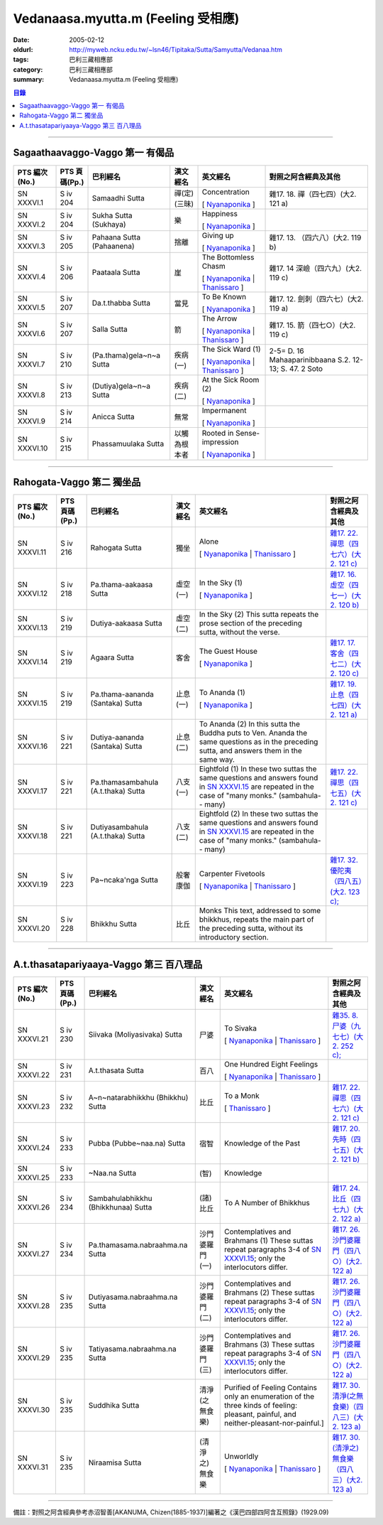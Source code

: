 Vedanaasa.myutta.m (Feeling 受相應)
###################################

:date: 2005-02-12
:oldurl: http://myweb.ncku.edu.tw/~lsn46/Tipitaka/Sutta/Samyutta/Vedanaa.htm
:tags: 巴利三藏相應部
:category: 巴利三藏相應部
:summary: Vedanaasa.myutta.m (Feeling 受相應)


.. contents:: 目錄

----

Sagaathaavaggo-Vaggo 第一 有偈品
++++++++++++++++++++++++++++++++

.. list-table::
  :header-rows: 1

  * - PTS 編次(No.)
    - PTS 頁碼(Pp.)
    - 巴利經名
    - 漢文經名
    - 英文經名
    - 對照之阿含經典及其他

  * - SN XXXVI.1
    - S iv 204
    - Samaadhi Sutta
    - 禪(定)(三昧)
    - Concentration

      [ `Nyanaponika <http://www.accesstoinsight.org/tipitaka/sn/sn36/sn36.001.nypo.html>`__ ]
    - 雜17. 18. 禪（四七四）(大2. 121 a)

  * - SN XXXVI.2
    - S iv 204
    - Sukha Sutta (Sukhaya)
    - 樂
    - Happiness

      [ `Nyanaponika <http://www.accesstoinsight.org/tipitaka/sn/sn36/sn36.002.nypo.html>`__ ]
    - 

  * - SN XXXVI.3
    - S iv 205
    - Pahaana Sutta (Pahaanena)
    - 捨離
    - Giving up

      [ `Nyanaponika <http://www.accesstoinsight.org/tipitaka/sn/sn36/sn36.003.nypo.html>`__ ]
    - 雜17. 13. （四六八）(大2. 119 b)
  * - SN XXXVI.4
    - S iv 206
    - Paataala Sutta
    - 崖
    - The Bottomless Chasm

      [ `Nyanaponika <http://www.accesstoinsight.org/tipitaka/sn/sn36/sn36.004.nypo.html>`__ |
      `Thanissaro <http://www.accesstoinsight.org/tipitaka/sn/sn36/sn36.004.than.html>`__ ]
    - 雜17. 14 深嶮（四六九）(大2. 119 c)
  * - SN XXXVI.5
    - S iv 207
    - Da.t.thabba Sutta
    - 當見
    - To Be Known

      [ `Nyanaponika <http://www.accesstoinsight.org/tipitaka/sn/sn36/sn36.005.nypo.html>`__ ]
    - 雜17. 12. 劍刺（四六七）(大2. 119 a)
  * - SN XXXVI.6
    - S iv 207
    - Salla Sutta
    - 箭
    - The Arrow

      [ `Nyanaponika <http://www.accesstoinsight.org/tipitaka/sn/sn36/sn36.006.nypo.html>`__ |
      `Thanissaro <http://www.accesstoinsight.org/tipitaka/sn/sn36/sn36.006.than.html>`__ ]
    - 雜17. 15. 箭（四七○）(大2. 119 c)
  * - SN XXXVI.7
    - S iv 210
    -  (Pa.thama)gela~n~a Sutta
    - 疾病(一)
    - The Sick Ward (1)

      [ `Nyanaponika <http://www.accesstoinsight.org/tipitaka/sn/sn36/sn36.007.nypo.html>`__ |
      `Thanissaro <http://www.accesstoinsight.org/tipitaka/sn/sn36/sn36.007.than.html>`__ ]
    - 2-5= D. 16 Mahaaparinibbaana S.2. 12-13; S. 47. 2 Soto
  * - SN XXXVI.8
    - S iv 213
    -  (Dutiya)gela~n~a Sutta
    - 疾病(二)
    - At the Sick Room (2)

      [ `Nyanaponika <http://www.accesstoinsight.org/tipitaka/sn/sn36/sn36.008.nypo.html>`__ ]
    - 

  * - SN XXXVI.9
    - S iv 214
    - Anicca Sutta
    - 無常
    - Impermanent

      [ `Nyanaponika <http://www.accesstoinsight.org/tipitaka/sn/sn36/sn36.009.nypo.html>`__ ]
    - 

  * - SN XXXVI.10
    - S iv 215
    - Phassamuulaka Sutta
    - 以觸為根本者
    - Rooted in Sense-impression

      [ `Nyanaponika <http://www.accesstoinsight.org/tipitaka/sn/sn36/sn36.010.nypo.html>`__ ]
    - 

----

Rahogata-Vaggo 第二 獨坐品
++++++++++++++++++++++++++

.. list-table::
  :header-rows: 1

  * - PTS 編次(No.)
    - PTS 頁碼(Pp.)
    - 巴利經名
    - 漢文經名
    - 英文經名
    - 對照之阿含經典及其他

  * - SN XXXVI.11
    - S iv 216
    - Rahogata Sutta
    - 獨坐
    - Alone

      [ `Nyanaponika <http://www.accesstoinsight.org/tipitaka/sn/sn36/sn36.011.nypo.html>`__ |
      `Thanissaro <http://www.accesstoinsight.org/tipitaka/sn/sn36/sn36.011.than.html>`__ ]
    - `雜17. 22. 禪思（四七六）(大2. 121 c) <../../../Taisho/T02/0099_017.htm>`__
  * - SN XXXVI.12
    - S iv 218
    - Pa.thama-aakaasa Sutta
    - 虛空(一)
    - In the Sky (1)

      [ `Nyanaponika <http://www.accesstoinsight.org/tipitaka/sn/sn36/sn36.012.nypo.html>`__ ]
    - `雜17. 16. 虛空（四七一）(大2. 120 b) <../../../Taisho/T02/0099_017.htm>`__
  * - SN XXXVI.13
    - S iv 219
    - Dutiya-aakaasa Sutta
    - 虛空(二)
    - In the Sky (2)
      This sutta repeats the prose section of the preceding sutta, without the verse.
    - 

  * - SN XXXVI.14
    - S iv 219
    - Agaara Sutta
    - 客舍
    - The Guest House

      [ `Nyanaponika <http://www.accesstoinsight.org/tipitaka/sn/sn36/sn36.014.nypo.html>`__ ]
    - `雜17. 17. 客舍（四七二）(大2. 120 c) <../../../Taisho/T02/0099_017.htm>`__
  * - SN XXXVI.15
    - S iv 219
    - Pa.thama-aananda (Santaka) Sutta
    - 止息(一)
    - To Ananda (1)

      [ `Nyanaponika <http://www.accesstoinsight.org/tipitaka/sn/sn36/sn36.015.nypo.html>`__ ]
    - `雜17. 19. 止息（四七四）(大2. 121 a) <../../../Taisho/T02/0099_017.htm>`__
  * - SN XXXVI.16
    - S iv 221
    - Dutiya-aananda (Santaka) Sutta
    - 止息(二)
    - To Ananda (2)
      In this sutta the Buddha puts to Ven. Ananda the same questions as in the preceding sutta, and answers them in the same way.
    - 

  * - SN XXXVI.17
    - S iv 221
    - Pa.thamasambahula (A.t.thaka) Sutta
    - 八支(一)
    - Eightfold (1)
      In these two suttas the same questions and answers found in `SN XXXVI.15 <http://www.accesstoinsight.org/tipitaka/sn/index.html#sn36.015.nypo>`__ are repeated in the case of "many monks." (sambahula-- many)
    - `雜17. 22. 禪思（四七五）(大2. 121 c) <../../../Taisho/T02/0099_017.htm>`__
  * - SN XXXVI.18
    - S iv 221
    -  Dutiyasambahula (A.t.thaka) Sutta
    - 八支(二)
    - Eightfold (2)
      In these two suttas the same questions and answers found in `SN XXXVI.15 <http://www.accesstoinsight.org/tipitaka/sn/index.html#sn36.015.nypo>`__ are repeated in the case of "many monks." (sambahula-- many)
    - 

  * - SN XXXVI.19
    - S iv 223
    - Pa~ncaka'nga Sutta
    - 般奢康伽
    - Carpenter Fivetools

      [ `Nyanaponika <http://www.accesstoinsight.org/tipitaka/sn/sn36/sn36.019.nypo.html>`__ |
      `Thanissaro <http://www.accesstoinsight.org/tipitaka/sn/sn36/sn36.019.than.html>`__ ]
    - `雜17. 32. 優陀夷（四八五）(大2. 123 c); <../../../Taisho/T02/0099_017.htm>`__
  * - SN XXXVI.20
    - S iv 228
    - Bhikkhu Sutta
    - 比丘
    - Monks
      This text, addressed to some bhikkhus, repeats the main part of the preceding sutta, without its introductory section.
    - 

----

A.t.thasatapariyaaya-Vaggo 第三 百八理品
++++++++++++++++++++++++++++++++++++++++

.. list-table::
  :header-rows: 1

  * - PTS 編次(No.)
    - PTS 頁碼(Pp.)
    - 巴利經名
    - 漢文經名
    - 英文經名
    - 對照之阿含經典及其他

  * - SN XXXVI.21
    - S iv 230
    - Siivaka (Moliyasivaka) Sutta
    - 尸婆
    - To Sivaka

      [ `Nyanaponika <http://www.accesstoinsight.org/tipitaka/sn/sn36/sn36.021.nypo.html>`__ |
      `Thanissaro <http://www.accesstoinsight.org/tipitaka/sn/sn36/sn36.021.than.html>`__ ]
    - `雜35. 8. 尸婆（九七七）(大2. 252 c); <../../../Taisho/T02/0099_035.htm>`__
  * - SN XXXVI.22
    - S iv 231
    - A.t.thasata Sutta
    - 百八
    - One Hundred Eight Feelings

      [ `Nyanaponika <http://www.accesstoinsight.org/tipitaka/sn/sn36/sn36.022.nypo.html>`__ |
      `Thanissaro <http://www.accesstoinsight.org/tipitaka/sn/sn36/sn36.022.than.html>`__ ]
    - 

  * - SN XXXVI.23
    - S iv 232
    -  A~n~natarabhikkhu (Bhikkhu) Sutta
    - 比丘
    - To a Monk

      [ `Thanissaro <http://www.accesstoinsight.org/tipitaka/sn/sn36/sn36.023.than.html>`__ ]
    - `雜17. 22. 禪思（四七六）(大2. 121 c) <../../../Taisho/T02/0099_017.htm>`__
  * - SN XXXVI.24
    - S iv 233
    - Pubba (Pubbe~naa.na) Sutta
    - 宿智
    - Knowledge of the Past
    - `雜17. 20. 先時（四七五）(大2. 121 b) <../../../Taisho/T02/0099_017.htm>`__
  * - SN XXXVI.25
    - S iv 233
    - ~Naa.na Sutta
    - (智)
    - Knowledge
    - 

  * - SN XXXVI.26
    - S iv 234
    - Sambahulabhikkhu (Bhikkhunaa) Sutta
    - (諸)比丘
    - To A Number of Bhikkhus
    - `雜17. 24. 比丘（四七九）(大2. 122 a) <../../../Taisho/T02/0099_017.htm>`__
  * - SN XXXVI.27
    - S iv 234
    - Pa.thamasama.nabraahma.na Sutta
    - 沙門婆羅門(一)
    - Contemplatives and Brahmans (1)
      These suttas repeat paragraphs 3-4 of `SN XXXVI.15 <../../../AccessToInsight/html/canon/sutta/samyutta/sn36-015.html#para3>`__; only the interlocutors differ.
    - `雜17. 26. 沙門婆羅門（四八○）(大2. 122 a) <../../../Taisho/T02/0099_017.htm>`__
  * - SN XXXVI.28
    - S iv 235
    - Dutiyasama.nabraahma.na Sutta
    - 沙門婆羅門(二)
    - Contemplatives and Brahmans (2)
      These suttas repeat paragraphs 3-4 of `SN XXXVI.15 <../../../AccessToInsight/html/canon/sutta/samyutta/sn36-015.html#para3>`__; only the interlocutors differ.
    - `雜17. 26. 沙門婆羅門（四八○）(大2. 122 a) <../../../Taisho/T02/0099_017.htm>`__
  * - SN XXXVI.29
    - S iv 235
    - Tatiyasama.nabraahma.na Sutta
    - 沙門婆羅門(三)
    - Contemplatives and Brahmans (3)
      These suttas repeat paragraphs 3-4 of `SN XXXVI.15 <../../../AccessToInsight/html/canon/sutta/samyutta/sn36-015.html#para3>`__; only the interlocutors differ.
    - `雜17. 26. 沙門婆羅門（四八○）(大2. 122 a) <../../../Taisho/T02/0099_017.htm>`__
  * - SN XXXVI.30
    - S iv 235
    - Suddhika Sutta
    - 清淨(之無食樂)
    - Purified of Feeling
      Contains only an enumeration of the three kinds of feeling: pleasant, painful, and neither-pleasant-nor-painful.] 
    - `雜17. 30. 清淨(之無食樂)（四八三）(大2. 123 a) <../../../Taisho/T02/0099_017.htm>`__
  * - SN XXXVI.31
    - S iv 235
    - Niraamisa Sutta
    - (清淨之)無食樂
    - Unworldly

      [ `Nyanaponika <http://www.accesstoinsight.org/tipitaka/sn/sn36/sn36.031.nypo.html>`__ |
      `Thanissaro <http://www.accesstoinsight.org/tipitaka/sn/sn36/sn36.031.than.html>`__ ]
    - `雜17. 30. (清淨之)無食樂（四八三）(大2. 123 a) <../../../Taisho/T02/0099_017.htm>`__

----

備註：對照之阿含經典參考赤沼智善[AKANUMA, Chizen(1885-1937)]編著之《漢巴四部四阿含互照錄》(1929.09)

